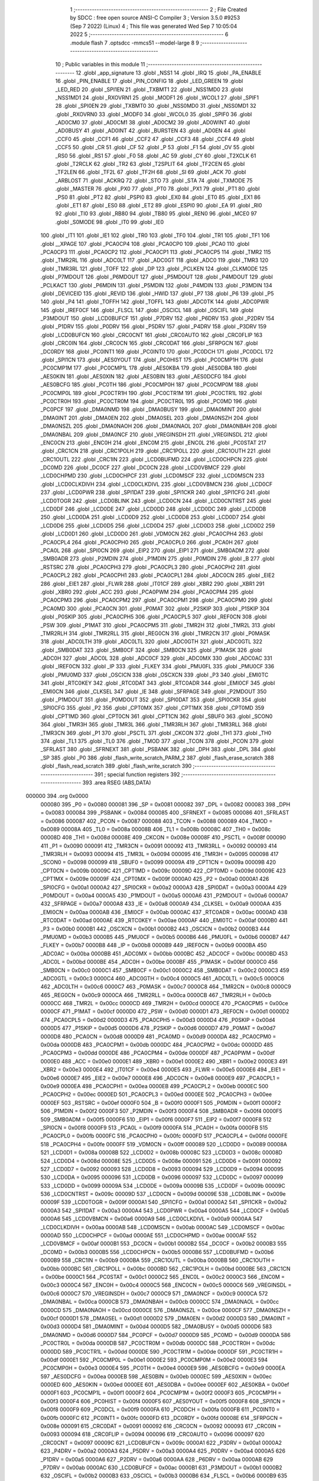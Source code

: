                                       1 ;--------------------------------------------------------
                                      2 ; File Created by SDCC : free open source ANSI-C Compiler
                                      3 ; Version 3.5.0 #9253 (Sep  7 2022) (Linux)
                                      4 ; This file was generated Wed Sep  7 10:05:04 2022
                                      5 ;--------------------------------------------------------
                                      6 	.module flash
                                      7 	.optsdcc -mmcs51 --model-large
                                      8 	
                                      9 ;--------------------------------------------------------
                                     10 ; Public variables in this module
                                     11 ;--------------------------------------------------------
                                     12 	.globl _app_signature
                                     13 	.globl _NSS1
                                     14 	.globl _IRQ
                                     15 	.globl _PA_ENABLE
                                     16 	.globl _PIN_ENABLE
                                     17 	.globl _PIN_CONFIG
                                     18 	.globl _LED_GREEN
                                     19 	.globl _LED_RED
                                     20 	.globl _SPI1EN
                                     21 	.globl _TXBMT1
                                     22 	.globl _NSS1MD0
                                     23 	.globl _NSS1MD1
                                     24 	.globl _RXOVRN1
                                     25 	.globl _MODF1
                                     26 	.globl _WCOL1
                                     27 	.globl _SPIF1
                                     28 	.globl _SPI0EN
                                     29 	.globl _TXBMT0
                                     30 	.globl _NSS0MD0
                                     31 	.globl _NSS0MD1
                                     32 	.globl _RXOVRN0
                                     33 	.globl _MODF0
                                     34 	.globl _WCOL0
                                     35 	.globl _SPIF0
                                     36 	.globl _AD0CM0
                                     37 	.globl _AD0CM1
                                     38 	.globl _AD0CM2
                                     39 	.globl _AD0WINT
                                     40 	.globl _AD0BUSY
                                     41 	.globl _AD0INT
                                     42 	.globl _BURSTEN
                                     43 	.globl _AD0EN
                                     44 	.globl _CCF0
                                     45 	.globl _CCF1
                                     46 	.globl _CCF2
                                     47 	.globl _CCF3
                                     48 	.globl _CCF4
                                     49 	.globl _CCF5
                                     50 	.globl _CR
                                     51 	.globl _CF
                                     52 	.globl _P
                                     53 	.globl _F1
                                     54 	.globl _OV
                                     55 	.globl _RS0
                                     56 	.globl _RS1
                                     57 	.globl _F0
                                     58 	.globl _AC
                                     59 	.globl _CY
                                     60 	.globl _T2XCLK
                                     61 	.globl _T2RCLK
                                     62 	.globl _TR2
                                     63 	.globl _T2SPLIT
                                     64 	.globl _TF2CEN
                                     65 	.globl _TF2LEN
                                     66 	.globl _TF2L
                                     67 	.globl _TF2H
                                     68 	.globl _SI
                                     69 	.globl _ACK
                                     70 	.globl _ARBLOST
                                     71 	.globl _ACKRQ
                                     72 	.globl _STO
                                     73 	.globl _STA
                                     74 	.globl _TXMODE
                                     75 	.globl _MASTER
                                     76 	.globl _PX0
                                     77 	.globl _PT0
                                     78 	.globl _PX1
                                     79 	.globl _PT1
                                     80 	.globl _PS0
                                     81 	.globl _PT2
                                     82 	.globl _PSPI0
                                     83 	.globl _EX0
                                     84 	.globl _ET0
                                     85 	.globl _EX1
                                     86 	.globl _ET1
                                     87 	.globl _ES0
                                     88 	.globl _ET2
                                     89 	.globl _ESPI0
                                     90 	.globl _EA
                                     91 	.globl _RI0
                                     92 	.globl _TI0
                                     93 	.globl _RB80
                                     94 	.globl _TB80
                                     95 	.globl _REN0
                                     96 	.globl _MCE0
                                     97 	.globl _S0MODE
                                     98 	.globl _IT0
                                     99 	.globl _IE0
                                    100 	.globl _IT1
                                    101 	.globl _IE1
                                    102 	.globl _TR0
                                    103 	.globl _TF0
                                    104 	.globl _TR1
                                    105 	.globl _TF1
                                    106 	.globl __XPAGE
                                    107 	.globl _PCA0CP4
                                    108 	.globl _PCA0CP0
                                    109 	.globl _PCA0
                                    110 	.globl _PCA0CP3
                                    111 	.globl _PCA0CP2
                                    112 	.globl _PCA0CP1
                                    113 	.globl _PCA0CP5
                                    114 	.globl _TMR2
                                    115 	.globl _TMR2RL
                                    116 	.globl _ADC0LT
                                    117 	.globl _ADC0GT
                                    118 	.globl _ADC0
                                    119 	.globl _TMR3
                                    120 	.globl _TMR3RL
                                    121 	.globl _TOFF
                                    122 	.globl _DP
                                    123 	.globl _PCLKEN
                                    124 	.globl _CLKMODE
                                    125 	.globl _P7MDOUT
                                    126 	.globl _P6MDOUT
                                    127 	.globl _P5MDOUT
                                    128 	.globl _P4MDOUT
                                    129 	.globl _PCLKACT
                                    130 	.globl _P6MDIN
                                    131 	.globl _P5MDIN
                                    132 	.globl _P4MDIN
                                    133 	.globl _P3MDIN
                                    134 	.globl _DEVICEID
                                    135 	.globl _REVID
                                    136 	.globl _HWID
                                    137 	.globl _P7
                                    138 	.globl _P6
                                    139 	.globl _P5
                                    140 	.globl _P4
                                    141 	.globl _TOFFH
                                    142 	.globl _TOFFL
                                    143 	.globl _ADC0TK
                                    144 	.globl _ADC0PWR
                                    145 	.globl _IREF0CF
                                    146 	.globl _FLSCL
                                    147 	.globl _OSCICL
                                    148 	.globl _OSCIFL
                                    149 	.globl _P3MDOUT
                                    150 	.globl _LCD0BUFCF
                                    151 	.globl _P7DRV
                                    152 	.globl _P6DRV
                                    153 	.globl _P2DRV
                                    154 	.globl _P1DRV
                                    155 	.globl _P0DRV
                                    156 	.globl _P5DRV
                                    157 	.globl _P4DRV
                                    158 	.globl _P3DRV
                                    159 	.globl _LCD0BUFCN
                                    160 	.globl _CRC0CNT
                                    161 	.globl _CRC0AUTO
                                    162 	.globl _CRC0FLIP
                                    163 	.globl _CRC0IN
                                    164 	.globl _CRC0CN
                                    165 	.globl _CRC0DAT
                                    166 	.globl _SFRPGCN
                                    167 	.globl _DC0RDY
                                    168 	.globl _PC0INT1
                                    169 	.globl _PC0INT0
                                    170 	.globl _PC0DCH
                                    171 	.globl _PC0DCL
                                    172 	.globl _SPI1CN
                                    173 	.globl _AES0YOUT
                                    174 	.globl _PC0HIST
                                    175 	.globl _PC0CMP1H
                                    176 	.globl _PC0CMP1M
                                    177 	.globl _PC0CMP1L
                                    178 	.globl _AES0KBA
                                    179 	.globl _AES0DBA
                                    180 	.globl _AES0KIN
                                    181 	.globl _AES0XIN
                                    182 	.globl _AES0BIN
                                    183 	.globl _AES0DCFG
                                    184 	.globl _AES0BCFG
                                    185 	.globl _PC0TH
                                    186 	.globl _PC0CMP0H
                                    187 	.globl _PC0CMP0M
                                    188 	.globl _PC0CMP0L
                                    189 	.globl _PC0CTR1H
                                    190 	.globl _PC0CTR1M
                                    191 	.globl _PC0CTR1L
                                    192 	.globl _PC0CTR0H
                                    193 	.globl _PC0CTR0M
                                    194 	.globl _PC0CTR0L
                                    195 	.globl _PC0MD
                                    196 	.globl _PC0PCF
                                    197 	.globl _DMA0NMD
                                    198 	.globl _DMA0BUSY
                                    199 	.globl _DMA0MINT
                                    200 	.globl _DMA0INT
                                    201 	.globl _DMA0EN
                                    202 	.globl _DMA0SEL
                                    203 	.globl _DMA0NSZH
                                    204 	.globl _DMA0NSZL
                                    205 	.globl _DMA0NAOH
                                    206 	.globl _DMA0NAOL
                                    207 	.globl _DMA0NBAH
                                    208 	.globl _DMA0NBAL
                                    209 	.globl _DMA0NCF
                                    210 	.globl _VREGINSDH
                                    211 	.globl _VREGINSDL
                                    212 	.globl _ENC0CN
                                    213 	.globl _ENC0H
                                    214 	.globl _ENC0M
                                    215 	.globl _ENC0L
                                    216 	.globl _PC0STAT
                                    217 	.globl _CRC1CN
                                    218 	.globl _CRC1POLH
                                    219 	.globl _CRC1POLL
                                    220 	.globl _CRC1OUTH
                                    221 	.globl _CRC1OUTL
                                    222 	.globl _CRC1IN
                                    223 	.globl _LCD0BUFMD
                                    224 	.globl _LCD0CHPCN
                                    225 	.globl _DC0MD
                                    226 	.globl _DC0CF
                                    227 	.globl _DC0CN
                                    228 	.globl _LCD0VBMCF
                                    229 	.globl _LCD0CHPMD
                                    230 	.globl _LCD0CHPCF
                                    231 	.globl _LCD0MSCF
                                    232 	.globl _LCD0MSCN
                                    233 	.globl _LCD0CLKDIVH
                                    234 	.globl _LCD0CLKDIVL
                                    235 	.globl _LCD0VBMCN
                                    236 	.globl _LCD0CF
                                    237 	.globl _LCD0PWR
                                    238 	.globl _SPI1DAT
                                    239 	.globl _SPI1CKR
                                    240 	.globl _SPI1CFG
                                    241 	.globl _LCD0TOGR
                                    242 	.globl _LCD0BLINK
                                    243 	.globl _LCD0CN
                                    244 	.globl _LCD0CNTRST
                                    245 	.globl _LCD0DF
                                    246 	.globl _LCD0DE
                                    247 	.globl _LCD0DD
                                    248 	.globl _LCD0DC
                                    249 	.globl _LCD0DB
                                    250 	.globl _LCD0DA
                                    251 	.globl _LCD0D9
                                    252 	.globl _LCD0D8
                                    253 	.globl _LCD0D7
                                    254 	.globl _LCD0D6
                                    255 	.globl _LCD0D5
                                    256 	.globl _LCD0D4
                                    257 	.globl _LCD0D3
                                    258 	.globl _LCD0D2
                                    259 	.globl _LCD0D1
                                    260 	.globl _LCD0D0
                                    261 	.globl _VDM0CN
                                    262 	.globl _PCA0CPH4
                                    263 	.globl _PCA0CPL4
                                    264 	.globl _PCA0CPH0
                                    265 	.globl _PCA0CPL0
                                    266 	.globl _PCA0H
                                    267 	.globl _PCA0L
                                    268 	.globl _SPI0CN
                                    269 	.globl _EIP2
                                    270 	.globl _EIP1
                                    271 	.globl _SMB0ADM
                                    272 	.globl _SMB0ADR
                                    273 	.globl _P2MDIN
                                    274 	.globl _P1MDIN
                                    275 	.globl _P0MDIN
                                    276 	.globl _B
                                    277 	.globl _RSTSRC
                                    278 	.globl _PCA0CPH3
                                    279 	.globl _PCA0CPL3
                                    280 	.globl _PCA0CPH2
                                    281 	.globl _PCA0CPL2
                                    282 	.globl _PCA0CPH1
                                    283 	.globl _PCA0CPL1
                                    284 	.globl _ADC0CN
                                    285 	.globl _EIE2
                                    286 	.globl _EIE1
                                    287 	.globl _FLWR
                                    288 	.globl _IT01CF
                                    289 	.globl _XBR2
                                    290 	.globl _XBR1
                                    291 	.globl _XBR0
                                    292 	.globl _ACC
                                    293 	.globl _PCA0PWM
                                    294 	.globl _PCA0CPM4
                                    295 	.globl _PCA0CPM3
                                    296 	.globl _PCA0CPM2
                                    297 	.globl _PCA0CPM1
                                    298 	.globl _PCA0CPM0
                                    299 	.globl _PCA0MD
                                    300 	.globl _PCA0CN
                                    301 	.globl _P0MAT
                                    302 	.globl _P2SKIP
                                    303 	.globl _P1SKIP
                                    304 	.globl _P0SKIP
                                    305 	.globl _PCA0CPH5
                                    306 	.globl _PCA0CPL5
                                    307 	.globl _REF0CN
                                    308 	.globl _PSW
                                    309 	.globl _P1MAT
                                    310 	.globl _PCA0CPM5
                                    311 	.globl _TMR2H
                                    312 	.globl _TMR2L
                                    313 	.globl _TMR2RLH
                                    314 	.globl _TMR2RLL
                                    315 	.globl _REG0CN
                                    316 	.globl _TMR2CN
                                    317 	.globl _P0MASK
                                    318 	.globl _ADC0LTH
                                    319 	.globl _ADC0LTL
                                    320 	.globl _ADC0GTH
                                    321 	.globl _ADC0GTL
                                    322 	.globl _SMB0DAT
                                    323 	.globl _SMB0CF
                                    324 	.globl _SMB0CN
                                    325 	.globl _P1MASK
                                    326 	.globl _ADC0H
                                    327 	.globl _ADC0L
                                    328 	.globl _ADC0CF
                                    329 	.globl _ADC0MX
                                    330 	.globl _ADC0AC
                                    331 	.globl _IREF0CN
                                    332 	.globl _IP
                                    333 	.globl _FLKEY
                                    334 	.globl _PMU0FL
                                    335 	.globl _PMU0CF
                                    336 	.globl _PMU0MD
                                    337 	.globl _OSCICN
                                    338 	.globl _OSCXCN
                                    339 	.globl _P3
                                    340 	.globl _EMI0TC
                                    341 	.globl _RTC0KEY
                                    342 	.globl _RTC0DAT
                                    343 	.globl _RTC0ADR
                                    344 	.globl _EMI0CF
                                    345 	.globl _EMI0CN
                                    346 	.globl _CLKSEL
                                    347 	.globl _IE
                                    348 	.globl _SFRPAGE
                                    349 	.globl _P2MDOUT
                                    350 	.globl _P1MDOUT
                                    351 	.globl _P0MDOUT
                                    352 	.globl _SPI0DAT
                                    353 	.globl _SPI0CKR
                                    354 	.globl _SPI0CFG
                                    355 	.globl _P2
                                    356 	.globl _CPT0MX
                                    357 	.globl _CPT1MX
                                    358 	.globl _CPT0MD
                                    359 	.globl _CPT1MD
                                    360 	.globl _CPT0CN
                                    361 	.globl _CPT1CN
                                    362 	.globl _SBUF0
                                    363 	.globl _SCON0
                                    364 	.globl _TMR3H
                                    365 	.globl _TMR3L
                                    366 	.globl _TMR3RLH
                                    367 	.globl _TMR3RLL
                                    368 	.globl _TMR3CN
                                    369 	.globl _P1
                                    370 	.globl _PSCTL
                                    371 	.globl _CKCON
                                    372 	.globl _TH1
                                    373 	.globl _TH0
                                    374 	.globl _TL1
                                    375 	.globl _TL0
                                    376 	.globl _TMOD
                                    377 	.globl _TCON
                                    378 	.globl _PCON
                                    379 	.globl _SFRLAST
                                    380 	.globl _SFRNEXT
                                    381 	.globl _PSBANK
                                    382 	.globl _DPH
                                    383 	.globl _DPL
                                    384 	.globl _SP
                                    385 	.globl _P0
                                    386 	.globl _flash_write_scratch_PARM_2
                                    387 	.globl _flash_erase_scratch
                                    388 	.globl _flash_read_scratch
                                    389 	.globl _flash_write_scratch
                                    390 ;--------------------------------------------------------
                                    391 ; special function registers
                                    392 ;--------------------------------------------------------
                                    393 	.area RSEG    (ABS,DATA)
      000000                        394 	.org 0x0000
                           000080   395 _P0	=	0x0080
                           000081   396 _SP	=	0x0081
                           000082   397 _DPL	=	0x0082
                           000083   398 _DPH	=	0x0083
                           000084   399 _PSBANK	=	0x0084
                           000085   400 _SFRNEXT	=	0x0085
                           000086   401 _SFRLAST	=	0x0086
                           000087   402 _PCON	=	0x0087
                           000088   403 _TCON	=	0x0088
                           000089   404 _TMOD	=	0x0089
                           00008A   405 _TL0	=	0x008a
                           00008B   406 _TL1	=	0x008b
                           00008C   407 _TH0	=	0x008c
                           00008D   408 _TH1	=	0x008d
                           00008E   409 _CKCON	=	0x008e
                           00008F   410 _PSCTL	=	0x008f
                           000090   411 _P1	=	0x0090
                           000091   412 _TMR3CN	=	0x0091
                           000092   413 _TMR3RLL	=	0x0092
                           000093   414 _TMR3RLH	=	0x0093
                           000094   415 _TMR3L	=	0x0094
                           000095   416 _TMR3H	=	0x0095
                           000098   417 _SCON0	=	0x0098
                           000099   418 _SBUF0	=	0x0099
                           00009A   419 _CPT1CN	=	0x009a
                           00009B   420 _CPT0CN	=	0x009b
                           00009C   421 _CPT1MD	=	0x009c
                           00009D   422 _CPT0MD	=	0x009d
                           00009E   423 _CPT1MX	=	0x009e
                           00009F   424 _CPT0MX	=	0x009f
                           0000A0   425 _P2	=	0x00a0
                           0000A1   426 _SPI0CFG	=	0x00a1
                           0000A2   427 _SPI0CKR	=	0x00a2
                           0000A3   428 _SPI0DAT	=	0x00a3
                           0000A4   429 _P0MDOUT	=	0x00a4
                           0000A5   430 _P1MDOUT	=	0x00a5
                           0000A6   431 _P2MDOUT	=	0x00a6
                           0000A7   432 _SFRPAGE	=	0x00a7
                           0000A8   433 _IE	=	0x00a8
                           0000A9   434 _CLKSEL	=	0x00a9
                           0000AA   435 _EMI0CN	=	0x00aa
                           0000AB   436 _EMI0CF	=	0x00ab
                           0000AC   437 _RTC0ADR	=	0x00ac
                           0000AD   438 _RTC0DAT	=	0x00ad
                           0000AE   439 _RTC0KEY	=	0x00ae
                           0000AF   440 _EMI0TC	=	0x00af
                           0000B0   441 _P3	=	0x00b0
                           0000B1   442 _OSCXCN	=	0x00b1
                           0000B2   443 _OSCICN	=	0x00b2
                           0000B3   444 _PMU0MD	=	0x00b3
                           0000B5   445 _PMU0CF	=	0x00b5
                           0000B6   446 _PMU0FL	=	0x00b6
                           0000B7   447 _FLKEY	=	0x00b7
                           0000B8   448 _IP	=	0x00b8
                           0000B9   449 _IREF0CN	=	0x00b9
                           0000BA   450 _ADC0AC	=	0x00ba
                           0000BB   451 _ADC0MX	=	0x00bb
                           0000BC   452 _ADC0CF	=	0x00bc
                           0000BD   453 _ADC0L	=	0x00bd
                           0000BE   454 _ADC0H	=	0x00be
                           0000BF   455 _P1MASK	=	0x00bf
                           0000C0   456 _SMB0CN	=	0x00c0
                           0000C1   457 _SMB0CF	=	0x00c1
                           0000C2   458 _SMB0DAT	=	0x00c2
                           0000C3   459 _ADC0GTL	=	0x00c3
                           0000C4   460 _ADC0GTH	=	0x00c4
                           0000C5   461 _ADC0LTL	=	0x00c5
                           0000C6   462 _ADC0LTH	=	0x00c6
                           0000C7   463 _P0MASK	=	0x00c7
                           0000C8   464 _TMR2CN	=	0x00c8
                           0000C9   465 _REG0CN	=	0x00c9
                           0000CA   466 _TMR2RLL	=	0x00ca
                           0000CB   467 _TMR2RLH	=	0x00cb
                           0000CC   468 _TMR2L	=	0x00cc
                           0000CD   469 _TMR2H	=	0x00cd
                           0000CE   470 _PCA0CPM5	=	0x00ce
                           0000CF   471 _P1MAT	=	0x00cf
                           0000D0   472 _PSW	=	0x00d0
                           0000D1   473 _REF0CN	=	0x00d1
                           0000D2   474 _PCA0CPL5	=	0x00d2
                           0000D3   475 _PCA0CPH5	=	0x00d3
                           0000D4   476 _P0SKIP	=	0x00d4
                           0000D5   477 _P1SKIP	=	0x00d5
                           0000D6   478 _P2SKIP	=	0x00d6
                           0000D7   479 _P0MAT	=	0x00d7
                           0000D8   480 _PCA0CN	=	0x00d8
                           0000D9   481 _PCA0MD	=	0x00d9
                           0000DA   482 _PCA0CPM0	=	0x00da
                           0000DB   483 _PCA0CPM1	=	0x00db
                           0000DC   484 _PCA0CPM2	=	0x00dc
                           0000DD   485 _PCA0CPM3	=	0x00dd
                           0000DE   486 _PCA0CPM4	=	0x00de
                           0000DF   487 _PCA0PWM	=	0x00df
                           0000E0   488 _ACC	=	0x00e0
                           0000E1   489 _XBR0	=	0x00e1
                           0000E2   490 _XBR1	=	0x00e2
                           0000E3   491 _XBR2	=	0x00e3
                           0000E4   492 _IT01CF	=	0x00e4
                           0000E5   493 _FLWR	=	0x00e5
                           0000E6   494 _EIE1	=	0x00e6
                           0000E7   495 _EIE2	=	0x00e7
                           0000E8   496 _ADC0CN	=	0x00e8
                           0000E9   497 _PCA0CPL1	=	0x00e9
                           0000EA   498 _PCA0CPH1	=	0x00ea
                           0000EB   499 _PCA0CPL2	=	0x00eb
                           0000EC   500 _PCA0CPH2	=	0x00ec
                           0000ED   501 _PCA0CPL3	=	0x00ed
                           0000EE   502 _PCA0CPH3	=	0x00ee
                           0000EF   503 _RSTSRC	=	0x00ef
                           0000F0   504 _B	=	0x00f0
                           0000F1   505 _P0MDIN	=	0x00f1
                           0000F2   506 _P1MDIN	=	0x00f2
                           0000F3   507 _P2MDIN	=	0x00f3
                           0000F4   508 _SMB0ADR	=	0x00f4
                           0000F5   509 _SMB0ADM	=	0x00f5
                           0000F6   510 _EIP1	=	0x00f6
                           0000F7   511 _EIP2	=	0x00f7
                           0000F8   512 _SPI0CN	=	0x00f8
                           0000F9   513 _PCA0L	=	0x00f9
                           0000FA   514 _PCA0H	=	0x00fa
                           0000FB   515 _PCA0CPL0	=	0x00fb
                           0000FC   516 _PCA0CPH0	=	0x00fc
                           0000FD   517 _PCA0CPL4	=	0x00fd
                           0000FE   518 _PCA0CPH4	=	0x00fe
                           0000FF   519 _VDM0CN	=	0x00ff
                           000089   520 _LCD0D0	=	0x0089
                           00008A   521 _LCD0D1	=	0x008a
                           00008B   522 _LCD0D2	=	0x008b
                           00008C   523 _LCD0D3	=	0x008c
                           00008D   524 _LCD0D4	=	0x008d
                           00008E   525 _LCD0D5	=	0x008e
                           000091   526 _LCD0D6	=	0x0091
                           000092   527 _LCD0D7	=	0x0092
                           000093   528 _LCD0D8	=	0x0093
                           000094   529 _LCD0D9	=	0x0094
                           000095   530 _LCD0DA	=	0x0095
                           000096   531 _LCD0DB	=	0x0096
                           000097   532 _LCD0DC	=	0x0097
                           000099   533 _LCD0DD	=	0x0099
                           00009A   534 _LCD0DE	=	0x009a
                           00009B   535 _LCD0DF	=	0x009b
                           00009C   536 _LCD0CNTRST	=	0x009c
                           00009D   537 _LCD0CN	=	0x009d
                           00009E   538 _LCD0BLINK	=	0x009e
                           00009F   539 _LCD0TOGR	=	0x009f
                           0000A1   540 _SPI1CFG	=	0x00a1
                           0000A2   541 _SPI1CKR	=	0x00a2
                           0000A3   542 _SPI1DAT	=	0x00a3
                           0000A4   543 _LCD0PWR	=	0x00a4
                           0000A5   544 _LCD0CF	=	0x00a5
                           0000A6   545 _LCD0VBMCN	=	0x00a6
                           0000A9   546 _LCD0CLKDIVL	=	0x00a9
                           0000AA   547 _LCD0CLKDIVH	=	0x00aa
                           0000AB   548 _LCD0MSCN	=	0x00ab
                           0000AC   549 _LCD0MSCF	=	0x00ac
                           0000AD   550 _LCD0CHPCF	=	0x00ad
                           0000AE   551 _LCD0CHPMD	=	0x00ae
                           0000AF   552 _LCD0VBMCF	=	0x00af
                           0000B1   553 _DC0CN	=	0x00b1
                           0000B2   554 _DC0CF	=	0x00b2
                           0000B3   555 _DC0MD	=	0x00b3
                           0000B5   556 _LCD0CHPCN	=	0x00b5
                           0000B6   557 _LCD0BUFMD	=	0x00b6
                           0000B9   558 _CRC1IN	=	0x00b9
                           0000BA   559 _CRC1OUTL	=	0x00ba
                           0000BB   560 _CRC1OUTH	=	0x00bb
                           0000BC   561 _CRC1POLL	=	0x00bc
                           0000BD   562 _CRC1POLH	=	0x00bd
                           0000BE   563 _CRC1CN	=	0x00be
                           0000C1   564 _PC0STAT	=	0x00c1
                           0000C2   565 _ENC0L	=	0x00c2
                           0000C3   566 _ENC0M	=	0x00c3
                           0000C4   567 _ENC0H	=	0x00c4
                           0000C5   568 _ENC0CN	=	0x00c5
                           0000C6   569 _VREGINSDL	=	0x00c6
                           0000C7   570 _VREGINSDH	=	0x00c7
                           0000C9   571 _DMA0NCF	=	0x00c9
                           0000CA   572 _DMA0NBAL	=	0x00ca
                           0000CB   573 _DMA0NBAH	=	0x00cb
                           0000CC   574 _DMA0NAOL	=	0x00cc
                           0000CD   575 _DMA0NAOH	=	0x00cd
                           0000CE   576 _DMA0NSZL	=	0x00ce
                           0000CF   577 _DMA0NSZH	=	0x00cf
                           0000D1   578 _DMA0SEL	=	0x00d1
                           0000D2   579 _DMA0EN	=	0x00d2
                           0000D3   580 _DMA0INT	=	0x00d3
                           0000D4   581 _DMA0MINT	=	0x00d4
                           0000D5   582 _DMA0BUSY	=	0x00d5
                           0000D6   583 _DMA0NMD	=	0x00d6
                           0000D7   584 _PC0PCF	=	0x00d7
                           0000D9   585 _PC0MD	=	0x00d9
                           0000DA   586 _PC0CTR0L	=	0x00da
                           0000DB   587 _PC0CTR0M	=	0x00db
                           0000DC   588 _PC0CTR0H	=	0x00dc
                           0000DD   589 _PC0CTR1L	=	0x00dd
                           0000DE   590 _PC0CTR1M	=	0x00de
                           0000DF   591 _PC0CTR1H	=	0x00df
                           0000E1   592 _PC0CMP0L	=	0x00e1
                           0000E2   593 _PC0CMP0M	=	0x00e2
                           0000E3   594 _PC0CMP0H	=	0x00e3
                           0000E4   595 _PC0TH	=	0x00e4
                           0000E9   596 _AES0BCFG	=	0x00e9
                           0000EA   597 _AES0DCFG	=	0x00ea
                           0000EB   598 _AES0BIN	=	0x00eb
                           0000EC   599 _AES0XIN	=	0x00ec
                           0000ED   600 _AES0KIN	=	0x00ed
                           0000EE   601 _AES0DBA	=	0x00ee
                           0000EF   602 _AES0KBA	=	0x00ef
                           0000F1   603 _PC0CMP1L	=	0x00f1
                           0000F2   604 _PC0CMP1M	=	0x00f2
                           0000F3   605 _PC0CMP1H	=	0x00f3
                           0000F4   606 _PC0HIST	=	0x00f4
                           0000F5   607 _AES0YOUT	=	0x00f5
                           0000F8   608 _SPI1CN	=	0x00f8
                           0000F9   609 _PC0DCL	=	0x00f9
                           0000FA   610 _PC0DCH	=	0x00fa
                           0000FB   611 _PC0INT0	=	0x00fb
                           0000FC   612 _PC0INT1	=	0x00fc
                           0000FD   613 _DC0RDY	=	0x00fd
                           00008E   614 _SFRPGCN	=	0x008e
                           000091   615 _CRC0DAT	=	0x0091
                           000092   616 _CRC0CN	=	0x0092
                           000093   617 _CRC0IN	=	0x0093
                           000094   618 _CRC0FLIP	=	0x0094
                           000096   619 _CRC0AUTO	=	0x0096
                           000097   620 _CRC0CNT	=	0x0097
                           00009C   621 _LCD0BUFCN	=	0x009c
                           0000A1   622 _P3DRV	=	0x00a1
                           0000A2   623 _P4DRV	=	0x00a2
                           0000A3   624 _P5DRV	=	0x00a3
                           0000A4   625 _P0DRV	=	0x00a4
                           0000A5   626 _P1DRV	=	0x00a5
                           0000A6   627 _P2DRV	=	0x00a6
                           0000AA   628 _P6DRV	=	0x00aa
                           0000AB   629 _P7DRV	=	0x00ab
                           0000AC   630 _LCD0BUFCF	=	0x00ac
                           0000B1   631 _P3MDOUT	=	0x00b1
                           0000B2   632 _OSCIFL	=	0x00b2
                           0000B3   633 _OSCICL	=	0x00b3
                           0000B6   634 _FLSCL	=	0x00b6
                           0000B9   635 _IREF0CF	=	0x00b9
                           0000BB   636 _ADC0PWR	=	0x00bb
                           0000BC   637 _ADC0TK	=	0x00bc
                           0000BD   638 _TOFFL	=	0x00bd
                           0000BE   639 _TOFFH	=	0x00be
                           0000D9   640 _P4	=	0x00d9
                           0000DA   641 _P5	=	0x00da
                           0000DB   642 _P6	=	0x00db
                           0000DC   643 _P7	=	0x00dc
                           0000E9   644 _HWID	=	0x00e9
                           0000EA   645 _REVID	=	0x00ea
                           0000EB   646 _DEVICEID	=	0x00eb
                           0000F1   647 _P3MDIN	=	0x00f1
                           0000F2   648 _P4MDIN	=	0x00f2
                           0000F3   649 _P5MDIN	=	0x00f3
                           0000F4   650 _P6MDIN	=	0x00f4
                           0000F5   651 _PCLKACT	=	0x00f5
                           0000F9   652 _P4MDOUT	=	0x00f9
                           0000FA   653 _P5MDOUT	=	0x00fa
                           0000FB   654 _P6MDOUT	=	0x00fb
                           0000FC   655 _P7MDOUT	=	0x00fc
                           0000FD   656 _CLKMODE	=	0x00fd
                           0000FE   657 _PCLKEN	=	0x00fe
                           008382   658 _DP	=	0x8382
                           008685   659 _TOFF	=	0x8685
                           009392   660 _TMR3RL	=	0x9392
                           009594   661 _TMR3	=	0x9594
                           00BEBD   662 _ADC0	=	0xbebd
                           00C4C3   663 _ADC0GT	=	0xc4c3
                           00C6C5   664 _ADC0LT	=	0xc6c5
                           00CBCA   665 _TMR2RL	=	0xcbca
                           00CDCC   666 _TMR2	=	0xcdcc
                           00D3D2   667 _PCA0CP5	=	0xd3d2
                           00EAE9   668 _PCA0CP1	=	0xeae9
                           00ECEB   669 _PCA0CP2	=	0xeceb
                           00EEED   670 _PCA0CP3	=	0xeeed
                           00FAF9   671 _PCA0	=	0xfaf9
                           00FCFB   672 _PCA0CP0	=	0xfcfb
                           00FEFD   673 _PCA0CP4	=	0xfefd
                           0000AA   674 __XPAGE	=	0x00aa
                                    675 ;--------------------------------------------------------
                                    676 ; special function bits
                                    677 ;--------------------------------------------------------
                                    678 	.area RSEG    (ABS,DATA)
      000000                        679 	.org 0x0000
                           00008F   680 _TF1	=	0x008f
                           00008E   681 _TR1	=	0x008e
                           00008D   682 _TF0	=	0x008d
                           00008C   683 _TR0	=	0x008c
                           00008B   684 _IE1	=	0x008b
                           00008A   685 _IT1	=	0x008a
                           000089   686 _IE0	=	0x0089
                           000088   687 _IT0	=	0x0088
                           00009F   688 _S0MODE	=	0x009f
                           00009D   689 _MCE0	=	0x009d
                           00009C   690 _REN0	=	0x009c
                           00009B   691 _TB80	=	0x009b
                           00009A   692 _RB80	=	0x009a
                           000099   693 _TI0	=	0x0099
                           000098   694 _RI0	=	0x0098
                           0000AF   695 _EA	=	0x00af
                           0000AE   696 _ESPI0	=	0x00ae
                           0000AD   697 _ET2	=	0x00ad
                           0000AC   698 _ES0	=	0x00ac
                           0000AB   699 _ET1	=	0x00ab
                           0000AA   700 _EX1	=	0x00aa
                           0000A9   701 _ET0	=	0x00a9
                           0000A8   702 _EX0	=	0x00a8
                           0000BE   703 _PSPI0	=	0x00be
                           0000BD   704 _PT2	=	0x00bd
                           0000BC   705 _PS0	=	0x00bc
                           0000BB   706 _PT1	=	0x00bb
                           0000BA   707 _PX1	=	0x00ba
                           0000B9   708 _PT0	=	0x00b9
                           0000B8   709 _PX0	=	0x00b8
                           0000C7   710 _MASTER	=	0x00c7
                           0000C6   711 _TXMODE	=	0x00c6
                           0000C5   712 _STA	=	0x00c5
                           0000C4   713 _STO	=	0x00c4
                           0000C3   714 _ACKRQ	=	0x00c3
                           0000C2   715 _ARBLOST	=	0x00c2
                           0000C1   716 _ACK	=	0x00c1
                           0000C0   717 _SI	=	0x00c0
                           0000CF   718 _TF2H	=	0x00cf
                           0000CE   719 _TF2L	=	0x00ce
                           0000CD   720 _TF2LEN	=	0x00cd
                           0000CC   721 _TF2CEN	=	0x00cc
                           0000CB   722 _T2SPLIT	=	0x00cb
                           0000CA   723 _TR2	=	0x00ca
                           0000C9   724 _T2RCLK	=	0x00c9
                           0000C8   725 _T2XCLK	=	0x00c8
                           0000D7   726 _CY	=	0x00d7
                           0000D6   727 _AC	=	0x00d6
                           0000D5   728 _F0	=	0x00d5
                           0000D4   729 _RS1	=	0x00d4
                           0000D3   730 _RS0	=	0x00d3
                           0000D2   731 _OV	=	0x00d2
                           0000D1   732 _F1	=	0x00d1
                           0000D0   733 _P	=	0x00d0
                           0000DF   734 _CF	=	0x00df
                           0000DE   735 _CR	=	0x00de
                           0000DD   736 _CCF5	=	0x00dd
                           0000DC   737 _CCF4	=	0x00dc
                           0000DB   738 _CCF3	=	0x00db
                           0000DA   739 _CCF2	=	0x00da
                           0000D9   740 _CCF1	=	0x00d9
                           0000D8   741 _CCF0	=	0x00d8
                           0000EF   742 _AD0EN	=	0x00ef
                           0000EE   743 _BURSTEN	=	0x00ee
                           0000ED   744 _AD0INT	=	0x00ed
                           0000EC   745 _AD0BUSY	=	0x00ec
                           0000EB   746 _AD0WINT	=	0x00eb
                           0000EA   747 _AD0CM2	=	0x00ea
                           0000E9   748 _AD0CM1	=	0x00e9
                           0000E8   749 _AD0CM0	=	0x00e8
                           0000FF   750 _SPIF0	=	0x00ff
                           0000FE   751 _WCOL0	=	0x00fe
                           0000FD   752 _MODF0	=	0x00fd
                           0000FC   753 _RXOVRN0	=	0x00fc
                           0000FB   754 _NSS0MD1	=	0x00fb
                           0000FA   755 _NSS0MD0	=	0x00fa
                           0000F9   756 _TXBMT0	=	0x00f9
                           0000F8   757 _SPI0EN	=	0x00f8
                           0000FF   758 _SPIF1	=	0x00ff
                           0000FE   759 _WCOL1	=	0x00fe
                           0000FD   760 _MODF1	=	0x00fd
                           0000FC   761 _RXOVRN1	=	0x00fc
                           0000FB   762 _NSS1MD1	=	0x00fb
                           0000FA   763 _NSS1MD0	=	0x00fa
                           0000F9   764 _TXBMT1	=	0x00f9
                           0000F8   765 _SPI1EN	=	0x00f8
                           0000B6   766 _LED_RED	=	0x00b6
                           0000B7   767 _LED_GREEN	=	0x00b7
                           000082   768 _PIN_CONFIG	=	0x0082
                           000083   769 _PIN_ENABLE	=	0x0083
                           0000A5   770 _PA_ENABLE	=	0x00a5
                           000081   771 _IRQ	=	0x0081
                           0000A3   772 _NSS1	=	0x00a3
                                    773 ;--------------------------------------------------------
                                    774 ; overlayable register banks
                                    775 ;--------------------------------------------------------
                                    776 	.area REG_BANK_0	(REL,OVR,DATA)
      000000                        777 	.ds 8
                                    778 ;--------------------------------------------------------
                                    779 ; internal ram data
                                    780 ;--------------------------------------------------------
                                    781 	.area DSEG    (DATA)
                                    782 ;--------------------------------------------------------
                                    783 ; overlayable items in internal ram 
                                    784 ;--------------------------------------------------------
                                    785 ;--------------------------------------------------------
                                    786 ; indirectly addressable internal ram data
                                    787 ;--------------------------------------------------------
                                    788 	.area ISEG    (DATA)
                                    789 ;--------------------------------------------------------
                                    790 ; absolute internal ram data
                                    791 ;--------------------------------------------------------
                                    792 	.area IABS    (ABS,DATA)
                                    793 	.area IABS    (ABS,DATA)
                                    794 ;--------------------------------------------------------
                                    795 ; bit data
                                    796 ;--------------------------------------------------------
                                    797 	.area BSEG    (BIT)
                                    798 ;--------------------------------------------------------
                                    799 ; paged external ram data
                                    800 ;--------------------------------------------------------
                                    801 	.area PSEG    (PAG,XDATA)
      0000B2                        802 _flash_write_scratch_PARM_2:
      0000B2                        803 	.ds 1
                                    804 ;--------------------------------------------------------
                                    805 ; external ram data
                                    806 ;--------------------------------------------------------
                                    807 	.area XSEG    (XDATA)
                                    808 ;--------------------------------------------------------
                                    809 ; absolute external ram data
                                    810 ;--------------------------------------------------------
                                    811 	.area XABS    (ABS,XDATA)
                                    812 ;--------------------------------------------------------
                                    813 ; external initialized ram data
                                    814 ;--------------------------------------------------------
                                    815 	.area XISEG   (XDATA)
                                    816 	.area HOME    (CODE)
                                    817 	.area GSINIT0 (CODE)
                                    818 	.area GSINIT1 (CODE)
                                    819 	.area GSINIT2 (CODE)
                                    820 	.area GSINIT3 (CODE)
                                    821 	.area GSINIT4 (CODE)
                                    822 	.area GSINIT5 (CODE)
                                    823 	.area GSINIT  (CODE)
                                    824 	.area GSFINAL (CODE)
                                    825 	.area CSEG    (CODE)
                                    826 ;--------------------------------------------------------
                                    827 ; global & static initialisations
                                    828 ;--------------------------------------------------------
                                    829 	.area HOME    (CODE)
                                    830 	.area GSINIT  (CODE)
                                    831 	.area GSFINAL (CODE)
                                    832 	.area GSINIT  (CODE)
                                    833 ;--------------------------------------------------------
                                    834 ; Home
                                    835 ;--------------------------------------------------------
                                    836 	.area HOME    (CODE)
                                    837 	.area HOME    (CODE)
                                    838 ;--------------------------------------------------------
                                    839 ; code
                                    840 ;--------------------------------------------------------
                                    841 	.area CSEG    (CODE)
                                    842 ;------------------------------------------------------------
                                    843 ;Allocation info for local variables in function 'flash_load_keys'
                                    844 ;------------------------------------------------------------
                                    845 ;	radio/flash.c:53: flash_load_keys(void)
                                    846 ;	-----------------------------------------
                                    847 ;	 function flash_load_keys
                                    848 ;	-----------------------------------------
      003B8B                        849 _flash_load_keys:
                           000007   850 	ar7 = 0x07
                           000006   851 	ar6 = 0x06
                           000005   852 	ar5 = 0x05
                           000004   853 	ar4 = 0x04
                           000003   854 	ar3 = 0x03
                           000002   855 	ar2 = 0x02
                           000001   856 	ar1 = 0x01
                           000000   857 	ar0 = 0x00
                                    858 ;	radio/flash.c:55: FLKEY = 0xa5;
      003B8B 75 B7 A5         [24]  859 	mov	_FLKEY,#0xA5
                                    860 ;	radio/flash.c:56: FLKEY = 0xf1;
      003B8E 75 B7 F1         [24]  861 	mov	_FLKEY,#0xF1
      003B91 22               [24]  862 	ret
                                    863 ;------------------------------------------------------------
                                    864 ;Allocation info for local variables in function 'flash_erase_scratch'
                                    865 ;------------------------------------------------------------
                                    866 ;	radio/flash.c:60: flash_erase_scratch(void)
                                    867 ;	-----------------------------------------
                                    868 ;	 function flash_erase_scratch
                                    869 ;	-----------------------------------------
      003B92                        870 _flash_erase_scratch:
      003B92 D3               [12]  871 	setb	c
      003B93 10 AF 01         [24]  872 	jbc	ea,00103$
      003B96 C3               [12]  873 	clr	c
      003B97                        874 00103$:
      003B97 C0 D0            [24]  875 	push	psw
                                    876 ;	radio/flash.c:64: __pdata uint8_t	bank_state = PSBANK;
      003B99 AF 84            [24]  877 	mov	r7,_PSBANK
                                    878 ;	radio/flash.c:65: PSBANK = ((bank_state & 0x03) | 0x30); // Select Bank 3
      003B9B 74 03            [12]  879 	mov	a,#0x03
      003B9D 5F               [12]  880 	anl	a,r7
      003B9E 44 30            [12]  881 	orl	a,#0x30
      003BA0 F5 84            [12]  882 	mov	_PSBANK,a
                                    883 ;	radio/flash.c:68: flash_load_keys();				// unlock flash for one operation
      003BA2 C0 07            [24]  884 	push	ar7
      003BA4 12 3B 8B         [24]  885 	lcall	_flash_load_keys
      003BA7 D0 07            [24]  886 	pop	ar7
                                    887 ;	radio/flash.c:69: PSCTL = FLASH_ERASE_SCRATCH;	// enable flash erase of the scratch page
      003BA9 75 8F 03         [24]  888 	mov	_PSCTL,#0x03
                                    889 ;	radio/flash.c:70: *(uint8_t __xdata *)FLASH_SCRATCH = 0xff;	// trigger the erase
      003BAC 90 F8 00         [24]  890 	mov	dptr,#0xF800
      003BAF 74 FF            [12]  891 	mov	a,#0xFF
      003BB1 F0               [24]  892 	movx	@dptr,a
                                    893 ;	radio/flash.c:71: PSCTL = FLASH_DISABLE;			// disable flash write & scratch access
      003BB2 75 8F 00         [24]  894 	mov	_PSCTL,#0x00
                                    895 ;	radio/flash.c:74: PSBANK = bank_state;
      003BB5 8F 84            [24]  896 	mov	_PSBANK,r7
      003BB7 D0 D0            [24]  897 	pop	psw
      003BB9 92 AF            [24]  898 	mov	ea,c
      003BBB 22               [24]  899 	ret
                                    900 ;------------------------------------------------------------
                                    901 ;Allocation info for local variables in function 'flash_read_scratch'
                                    902 ;------------------------------------------------------------
                                    903 ;d                         Allocated with name '_flash_read_scratch_d_1_138'
                                    904 ;------------------------------------------------------------
                                    905 ;	radio/flash.c:79: flash_read_scratch(__pdata uint16_t address)
                                    906 ;	-----------------------------------------
                                    907 ;	 function flash_read_scratch
                                    908 ;	-----------------------------------------
      003BBC                        909 _flash_read_scratch:
      003BBC D3               [12]  910 	setb	c
      003BBD 10 AF 01         [24]  911 	jbc	ea,00103$
      003BC0 C3               [12]  912 	clr	c
      003BC1                        913 00103$:
      003BC1 C0 D0            [24]  914 	push	psw
      003BC3 AE 82            [24]  915 	mov	r6,dpl
      003BC5 AF 83            [24]  916 	mov	r7,dph
                                    917 ;	radio/flash.c:84: __pdata uint8_t	bank_state = PSBANK;
      003BC7 AD 84            [24]  918 	mov	r5,_PSBANK
                                    919 ;	radio/flash.c:85: PSBANK = ((bank_state & 0x03) | 0x30); // Select Bank 3
      003BC9 74 03            [12]  920 	mov	a,#0x03
      003BCB 5D               [12]  921 	anl	a,r5
      003BCC 44 30            [12]  922 	orl	a,#0x30
      003BCE F5 84            [12]  923 	mov	_PSBANK,a
                                    924 ;	radio/flash.c:88: PSCTL = FLASH_READ_SCRATCH;
      003BD0 75 8F 00         [24]  925 	mov	_PSCTL,#0x00
                                    926 ;	radio/flash.c:89: d = *(uint8_t __code *)(FLASH_SCRATCH | address);
      003BD3 43 07 F8         [24]  927 	orl	ar7,#0xF8
      003BD6 8E 82            [24]  928 	mov	dpl,r6
      003BD8 8F 83            [24]  929 	mov	dph,r7
      003BDA E4               [12]  930 	clr	a
      003BDB 93               [24]  931 	movc	a,@a+dptr
      003BDC FF               [12]  932 	mov	r7,a
                                    933 ;	radio/flash.c:90: PSCTL = FLASH_DISABLE;
      003BDD 75 8F 00         [24]  934 	mov	_PSCTL,#0x00
                                    935 ;	radio/flash.c:93: PSBANK = bank_state;
      003BE0 8D 84            [24]  936 	mov	_PSBANK,r5
                                    937 ;	radio/flash.c:95: return d;
      003BE2 8F 82            [24]  938 	mov	dpl,r7
      003BE4 D0 D0            [24]  939 	pop	psw
      003BE6 92 AF            [24]  940 	mov	ea,c
      003BE8 22               [24]  941 	ret
                                    942 ;------------------------------------------------------------
                                    943 ;Allocation info for local variables in function 'flash_write_scratch'
                                    944 ;------------------------------------------------------------
                                    945 ;	radio/flash.c:99: flash_write_scratch(__pdata uint16_t address, __pdata uint8_t c)
                                    946 ;	-----------------------------------------
                                    947 ;	 function flash_write_scratch
                                    948 ;	-----------------------------------------
      003BE9                        949 _flash_write_scratch:
      003BE9 D3               [12]  950 	setb	c
      003BEA 10 AF 01         [24]  951 	jbc	ea,00103$
      003BED C3               [12]  952 	clr	c
      003BEE                        953 00103$:
      003BEE C0 D0            [24]  954 	push	psw
      003BF0 AE 82            [24]  955 	mov	r6,dpl
      003BF2 AF 83            [24]  956 	mov	r7,dph
                                    957 ;	radio/flash.c:102: __pdata uint8_t	bank_state = PSBANK;
      003BF4 AD 84            [24]  958 	mov	r5,_PSBANK
                                    959 ;	radio/flash.c:103: PSBANK = ((bank_state & 0x03) | 0x30); // Select Bank 3
      003BF6 74 03            [12]  960 	mov	a,#0x03
      003BF8 5D               [12]  961 	anl	a,r5
      003BF9 44 30            [12]  962 	orl	a,#0x30
      003BFB F5 84            [12]  963 	mov	_PSBANK,a
                                    964 ;	radio/flash.c:106: flash_load_keys();
      003BFD C0 07            [24]  965 	push	ar7
      003BFF C0 06            [24]  966 	push	ar6
      003C01 C0 05            [24]  967 	push	ar5
      003C03 12 3B 8B         [24]  968 	lcall	_flash_load_keys
      003C06 D0 05            [24]  969 	pop	ar5
      003C08 D0 06            [24]  970 	pop	ar6
      003C0A D0 07            [24]  971 	pop	ar7
                                    972 ;	radio/flash.c:107: PSCTL = 0x05;
      003C0C 75 8F 05         [24]  973 	mov	_PSCTL,#0x05
                                    974 ;	radio/flash.c:108: *(uint8_t __xdata *)(FLASH_SCRATCH | address) = c;
      003C0F 43 07 F8         [24]  975 	orl	ar7,#0xF8
      003C12 8E 82            [24]  976 	mov	dpl,r6
      003C14 8F 83            [24]  977 	mov	dph,r7
      003C16 78 B2            [12]  978 	mov	r0,#_flash_write_scratch_PARM_2
      003C18 E2               [24]  979 	movx	a,@r0
      003C19 F0               [24]  980 	movx	@dptr,a
                                    981 ;	radio/flash.c:111: PSBANK = bank_state;
      003C1A 8D 84            [24]  982 	mov	_PSBANK,r5
                                    983 ;	radio/flash.c:113: PSCTL = FLASH_DISABLE;
      003C1C 75 8F 00         [24]  984 	mov	_PSCTL,#0x00
      003C1F D0 D0            [24]  985 	pop	psw
      003C21 92 AF            [24]  986 	mov	ea,c
      003C23 22               [24]  987 	ret
                                    988 	.area CSEG    (CODE)
                                    989 	.area CONST   (CODE)
                                    990 	.area XINIT   (CODE)
                                    991 	.area CABS    (ABS,CODE)
      00F7FE                        992 	.org 0xF7FE
      00F7FE                        993 _app_signature:
      00F7FE 3D                     994 	.db #0x3D	; 61
      00F7FF C2                     995 	.db #0xC2	; 194
